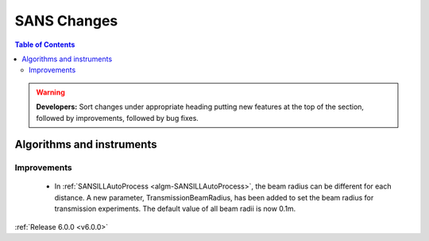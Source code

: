 ============
SANS Changes
============

.. contents:: Table of Contents
   :local:

.. warning:: **Developers:** Sort changes under appropriate heading
    putting new features at the top of the section, followed by
    improvements, followed by bug fixes.

Algorithms and instruments
--------------------------

Improvements
############

 - In :ref:`SANSILLAutoProcess <algm-SANSILLAutoProcess>`, the beam radius can be different for each distance.
   A new parameter, TransmissionBeamRadius, has been added to set the beam radius for transmission experiments.
   The default value of all beam radii is now 0.1m.


:ref:`Release 6.0.0 <v6.0.0>`
